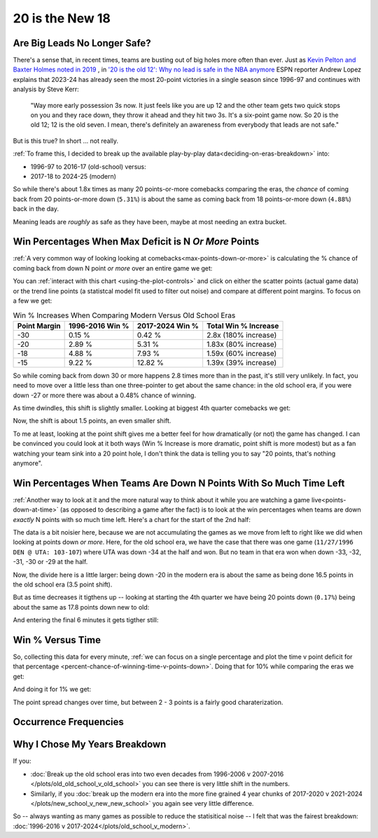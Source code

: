 ****************
20 is the New 18
****************

.. _are-big-leads-no-longer-safe:

Are Big Leads No Longer Safe?
=============================

There's a sense that, in recent times, teams are busting out of big holes more often
than ever. Just as `Kevin Pelton and Baxter Holmes noted in 2019
<https://www.espn.com/nba/story/_/id/26725776/this-season-massive-comeback-nba>`_ , in
`'20 is the old 12': Why no lead is safe in the NBA anymore
<https://www.espn.com/nba/story/_/id/39698420/no-lead-safe-nba-big-comebacks-blown-leads>`_
ESPN reporter Andrew Lopez explains that 2023-24 has already seen the most 20-point
victories in a single season since 1996-97 and continues with analysis by Steve Kerr:

.. pull-quote::

    "Way more early possession 3s now. It just feels like you are up 12 and the other
    team gets two quick stops on you and they race down, they throw it ahead and they
    hit two 3s. It's a six-point game now. So 20 is the old 12; 12 is the old seven. I
    mean, there's definitely an awareness from everybody that leads are not safe."


But is this true? In short ... not really.

:ref:`To frame this, I decided to break up the available play-by-play
data<deciding-on-eras-breakdown>` into:

* 1996-97 to 2016-17 (old-school) versus:
* 2017-18 to 2024-25 (modern)

So while there's about 1.8x times as many 20 points-or-more comebacks comparing the
eras, the *chance* of coming back from 20 points-or-more down (``5.31%``) is about the
same as coming back from 18 points-or-more down (``4.88%``) back in the day.

Meaning leads are *roughly* as safe as they have been, maybe at most needing an extra
bucket.

.. _win-percentages-when-max-deficit-is-n-or-more-points:

Win Percentages When Max Deficit is N *Or More* Points
======================================================

:ref:`A very common way of looking looking at comebacks<max-points-down-or-more>` is
calculating the % chance of coming back from down N point *or more* over an entire game
we get:

.. raw:: html

    <div id="plots/old_school_v_modern/max_down_or_more_48" class="nbacc-chart"></div>

You can :ref:`interact with this chart <using-the-plot-controls>` and click on either
the scatter points (actual game data) or the trend line points (a statistcal model fit
used to filter out noise) and compare at different point margins.  To focus on a few we
get:

.. list-table:: Win % Increases When Comparing Modern Versus Old School Eras
   :header-rows: 1

   * - Point Margin
     - 1996-2016 Win %
     - 2017-2024 Win %
     - Total Win % Increase
   * - -30
     -  0.15 %
     -  0.42 %
     - 2.8x (180% increase)
   * - -20
     - 2.89 %
     - 5.31 %
     - 1.83x (80% increase)
   * - -18
     - 4.88 %
     - 7.93 %
     - 1.59x (60% increase)
   * - -15
     -  9.22 %
     - 12.82 %
     - 1.39x (39% increase)

So while coming back from down 30 or more happens 2.8 times more than in the past, it's
still very unlikely. In fact, you need to move over a little less than one
three-pointer to get about the same chance: in the old school era, if you were down -27
or more there was about a 0.48% chance of winning.

.. green-box::

    Note, this uses the raw data points, which is a little more intuitive. You can also
    do this using the trend line in the chart, which cleans up the noise in the data
    and is statistically more accurate. Overall, either way draws the same conclusion.

As time dwindles, this shift is slightly smaller. Looking at biggest 4th quarter
comebacks we get:

.. raw:: html

    <div id="plots/old_school_v_modern/max_down_or_more_12" class="nbacc-chart"></div>

Now, the shift is about 1.5 points, an even smaller shift.

To me at least, looking at the point shift gives me a better feel for how dramatically
(or not) the game has changed. I can be convinced you could look at it both ways (Win %
Increase is more dramatic, point shift is more modest) but as a fan watching your team
sink into a 20 point hole, I don't think the data is telling you to say "20 points,
that's nothing anymore".


.. _win-percentages-when-teams-are-down-n-points-with-so-much-time-left:

Win Percentages When Teams Are Down N Points With So Much Time Left
===================================================================

:ref:`Another way to look at it and the more natural way to think about it while you
are watching a game live<points-down-at-time>` (as opposed to describing a game after
the fact) is to look at the win percentages when teams are down *exactly* N points with
so much time left. Here's a chart for the start of the 2nd half:

.. raw:: html

    <div id="plots/old_school_v_modern/down_at_24" class="nbacc-chart"></div>

The data is a bit noisier here, because we are not accumulating the games as we move
from left to right like we did when looking at points down *or more*. Here, for the old
school era, we have the case that there was one game (``11/27/1996 DEN @ UTA:
103-107``) where UTA was down -34 at the half and won. But no team in that era won when
down -33, -32, -31, -30 or -29 at the half.

Now, the divide here is a little larger: being down -20 in the modern era is about the
same as being done 16.5 points in the old school era (3.5 point shift).

But as time decreases it tigthens up -- looking at starting the 4th quarter we have
being 20 points down (``0.17%``) being about the same as 17.8 points down new to old:

.. raw:: html

    <div id="plots/old_school_v_modern/down_at_12" class="nbacc-chart"></div>


And entering the final 6 minutes it gets tigther still:

.. raw:: html

    <div id="plots/old_school_v_modern/down_at_6" class="nbacc-chart"></div>


.. _20-is-18-win-versus-time:

Win % Versus Time
=================

So, collecting this data for every minute, :ref:`we can focus on a single percentage
and plot the time v point deficit for that percentage
<percent-chance-of-winning-time-v-points-down>`.  Doing that for 10% while comparing
the eras we get:

.. raw:: html

    <div id="plots/old_school_v_modern/percent_plot_10_percent" class="nbacc-chart"></div>


And doing it for 1% we get:

.. raw:: html

    <div id="plots/old_school_v_modern/percent_plot_1_percent" class="nbacc-chart"></div>

The point spread changes over time, but between 2 - 3 points is a fairly good
charaterization.


.. _occurrence-frequencies:

Occurrence Frequencies
======================

.. raw:: html

    <div id="plots/old_school_v_modern/occurs_down_or_more_48" class="nbacc-chart"></div>

.. raw:: html

    <div id="plots/old_school_v_modern/occurs_down_or_more_12" class="nbacc-chart"></div>


.. _deciding-on-eras-breakdown:

Why I Chose My Years Breakdown
==============================

If you:

* :doc:`Break up the old school eras into two even decades from 1996-2006 v 2007-2016
  </plots/old_old_school_v_old_school>` you can see there is very little shift in the
  numbers.

* Similarly, if you :doc:`break up the modern era into the more fine grained 4 year
  chunks of 2017-2020 v 2021-2024 </plots/new_school_v_new_new_school>` you again see
  very little difference.

So -- always wanting as many games as possible to reduce the statisitical noise -- I
felt that was the fairest breakdown: :doc:`1996-2016 v
2017-2024</plots/old_school_v_modern>`.

